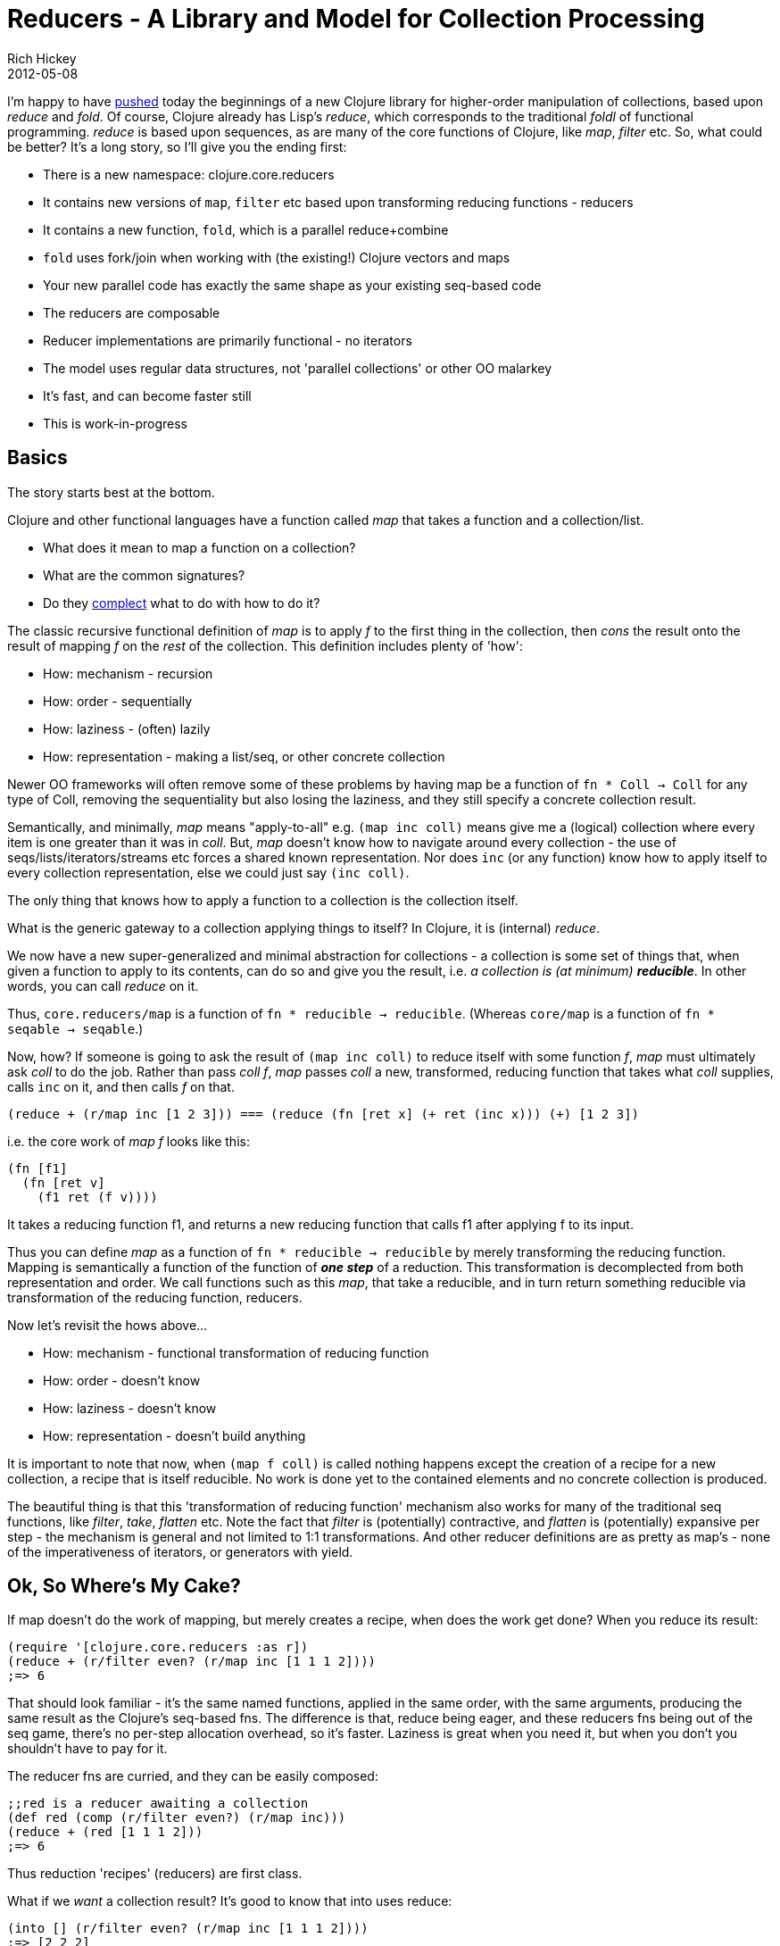 = Reducers - A Library and Model for Collection Processing
Rich Hickey
2012-05-08
:jbake-type: post

ifdef::env-github,env-browser[:outfilesuffix: .adoc]

I'm happy to have https://github.com/clojure/clojure/commit/89e5dce0fdfec4bc09fa956512af08d8b14004f6[pushed] today the beginnings of a new Clojure library for higher-order manipulation of collections, based upon _reduce_ and _fold_. Of course, Clojure already has Lisp's _reduce_, which corresponds to the traditional _foldl_ of functional programming. _reduce_ is based upon sequences, as are many of the core functions of Clojure, like _map_, _filter_ etc. So, what could be better? It's a long story, so I'll give you the ending first:

* There is a new namespace: clojure.core.reducers
* It contains new versions of `map`, `filter` etc based upon transforming reducing functions - reducers
* It contains a new function, `fold`, which is a parallel reduce+combine
* `fold` uses fork/join when working with (the existing!) Clojure vectors and maps
* Your new parallel code has exactly the same shape as your existing seq-based code
* The reducers are composable
* Reducer implementations are primarily functional - no iterators
* The model uses regular data structures, not 'parallel collections' or other OO malarkey
* It's fast, and can become faster still
* This is work-in-progress

== Basics

The story starts best at the bottom.

Clojure and other functional languages have a function called _map_ that takes a function and a collection/list.

* What does it mean to map a function on a collection?
* What are the common signatures?
* Do they http://www.infoq.com/presentations/Simple-Made-Easy[complect] what to do with how to do it?

The classic recursive functional definition of _map_ is to apply _f_ to the first thing in the collection, then _cons_ the result onto the result of mapping _f_ on the _rest_ of the collection. This definition includes plenty of 'how':

* How: mechanism - recursion
* How: order - sequentially
* How: laziness - (often) lazily
* How: representation - making a list/seq, or other concrete collection

Newer OO frameworks will often remove some of these problems by having map be a function of `fn * Coll -> Coll` for any type of Coll, removing the sequentiality but also losing the laziness, and they still specify a concrete collection result.

Semantically, and minimally, _map_ means "apply-to-all" e.g. `(map inc coll)` means give me a (logical) collection where every item is one greater than it was in _coll_. But, _map_ doesn't know how to navigate around every collection - the use of seqs/lists/iterators/streams etc forces a shared known representation. Nor does `inc` (or any function) know how to apply itself to every collection representation, else we could just say `(inc coll)`.

The only thing that knows how to apply a function to a collection is the collection itself.

What is the generic gateway to a collection applying things to itself? In Clojure, it is (internal) _reduce_.

We now have a new super-generalized and minimal abstraction for collections - a collection is some set of things that, when given a function to apply to its contents, can do so and give you the result, i.e. __a collection is (at minimum) **reducible**__. In other words, you can call _reduce_ on it.

Thus, `core.reducers/map` is a function of `fn * reducible -> reducible`. (Whereas `core/map` is a function of `fn * seqable -> seqable`.)

Now, how? If someone is going to ask the result of `(map inc coll)` to reduce itself with some function _f_, _map_ must ultimately ask _coll_ to do the job. Rather than pass __coll f__, _map_ passes _coll_ a new, transformed, reducing function that takes what _coll_ supplies, calls `inc` on it, and then calls _f_ on that.

[source,clojure]
----
(reduce + (r/map inc [1 2 3])) === (reduce (fn [ret x] (+ ret (inc x))) (+) [1 2 3])
----
  
i.e. the core work of __map f__ looks like this:

[source,clojure]
----
(fn [f1]
  (fn [ret v]
    (f1 ret (f v))))
----
  
It takes a reducing function f1, and returns a new reducing function that calls f1 after applying f to its input.

Thus you can define _map_ as a function of `fn * reducible -> reducible` by merely transforming the reducing function. Mapping is semantically a function of the function of __**one step**__ of a reduction. This transformation is decomplected from both representation and order. We call functions such as this _map_, that take a reducible, and in turn return something reducible via transformation of the reducing function, reducers.

Now let's revisit the hows above...

* How: mechanism - functional transformation of reducing function
* How: order - doesn't know
* How: laziness - doesn't know
* How: representation - doesn't build anything

It is important to note that now, when `(map f coll)` is called nothing happens except the creation of a recipe for a new collection, a recipe that is itself reducible. No work is done yet to the contained elements and no concrete collection is produced.

The beautiful thing is that this 'transformation of reducing function' mechanism also works for many of the traditional seq functions, like _filter_, _take_, _flatten_ etc. Note the fact that _filter_ is (potentially) contractive, and _flatten_ is (potentially) expansive per step - the mechanism is general and not limited to 1:1 transformations. And other reducer definitions are as pretty as map's - none of the imperativeness of iterators, or generators with yield.

== Ok, So Where's My Cake?

If map doesn't do the work of mapping, but merely creates a recipe, when does the work get done? When you reduce its result:

[source,clojure]
----  
(require '[clojure.core.reducers :as r])
(reduce + (r/filter even? (r/map inc [1 1 1 2])))
;=> 6
----
  
That should look familiar - it's the same named functions, applied in the same order, with the same arguments, producing the same result as the Clojure's seq-based fns. The difference is that, reduce being eager, and these reducers fns being out of the seq game, there's no per-step allocation overhead, so it's faster. Laziness is great when you need it, but when you don't you shouldn't have to pay for it.

The reducer fns are curried, and they can be easily composed:

[source,clojure]
----  
;;red is a reducer awaiting a collection
(def red (comp (r/filter even?) (r/map inc)))
(reduce + (red [1 1 1 2]))
;=> 6
----
  
Thus reduction 'recipes' (reducers) are first class.

What if we _want_ a collection result? It's good to know that into uses reduce:

[source,clojure]
---- 
(into [] (r/filter even? (r/map inc [1 1 1 2])))
;=> [2 2 2]
----  

Note there are no intermediate collections produced.

And, of course, you don't always want a result of the same collection type:

[source,clojure]
----  
(into #{} (r/filter even? (r/map inc [1 1 1 2])))
;=> #{2}
----
  
== Simplicity is Opportunity

Decomplecting the core operations from representation and laziness has given us some speed, but what about the elimination of order? It should open the door to parallelism, but we are stuck with the semantics of _reduce_ being _foldl_, i.e. it uses an accumulator and is http://vimeo.com/6624203[fundamentally serial]. We can parallelize reduction by using independent sub-reductions and combining their results, and the library defines a function that does just that: __**fold**__.

The primary signature of fold takes a combining function, a reducing function, and a collection and returns the result of combining the results of reducing subsegments of the collection, potentially in parallel. Obviously if the work is to occur in parallel, the functions must be associative, but they need not be commutative - _fold_ preserves order. Note that there is no initial 'seed' or 'accumulator' value, as there may be with reduce and foldl. But, since the subsegments are themselves reduced (with _reduce_), it raises the question as to what supplies the seed values for those reductions?

The combining function (an associative binary fn) must have some 'identity' value, a value that, when combined with some X, yields X. 0 is an identity value for +, as is 1 for *. The combining fn must supply an identity value when called with no arguments (as do + and *). It will be called with no arguments to supply a seed for each leaf reduction. There is a fn (called _monoid_, shh!) to help you build such combining functions.

If no combining fn is supplied, the reducing fn is used. Simple folds look like reduces:

[source,clojure]
----  
(r/fold + [1 2 3 4])
;=> 10
----
  
But by promising less (i.e. not promising stepwise reduction from left or right) _fold_ can do more - run in parallel. It does this when the collection is amenable to parallel subdivision. Ideal candidates are data structures built from trees. Clojure vectors and maps are trees, and have parallel implementations of _fold_ based upon the https://docs.oracle.com/javase/tutorial/essential/concurrency/forkjoin.html[ForkJoin framework].

What if the underlying collection is not amenable (e.g. is a sequence)? _fold_ just devolves into _reduce_, producing the same semantic, if not physical, result.

There's a tremendous amount you can accomplish with this reduce+combine strategy, especially when you consider that the map, filter etc reducers will not constitute independent layers of parallel jobs - they just transform the reducing fn working on the leaves.

You can have a look at the `cat` function included in the library for an interesting example of a combining fn. cat quickly gathers up the fold results, forming a binary tree with the reductions as leaves. It returns a highly abstract, yet now quite useful 'collection' that is just counted, reducible, foldable and seqable.

Oh yeah, perf. Don't be surprised to see things become 2-3X faster, or more with more cores.

== More Opportunity (i.e. Work)

As much fun as this is, there's still more fun to be had by those so inclined:

* There are more seq fns that could become reducer fns
* Given multiple iterable sources, we should be able to build a multi-reducible, recovering the multi-input capabilities of map.
* Arrays, arraylists, strings etc are all amenable to parallel fold.
** fork/join-based vector fold is 14 lines, so these are not difficult.
* Those IFn.LLL, DDD etc primitive-taking function interfaces can now spring to life.
** We should be able to build primitive-transmitting reducer function pipelines.
** We'd then need to look for and use them in the reductions of arrays and vectors of primitives
* Internal reduce solves the lazily dangling open resource problem, a problem solved similarly by http://www.haskell.org/haskellwiki/Enumerator_and_iteratee[Haskell's enumerators and iteratees]. (Note that unlike iteratees, reducers do not allocate wrappers per step)
** We need reducible I/O sources.

== Summary

By adopting an alternative view of collections as reducible, rather than seqable things, we can get a complementary set of fundamental operations that tradeoff laziness for parallelism, while retaining the same high-level, functional programming model. Because the two models retain the same shape, we can easily choose whichever is appropriate for the task at hand.

== Follow Up

See the follow up <<xref/../../../05/15/anatomy-of-reducer#,blog post>> for more details about what constitutes a reducer, as well as some background about the library.

Rich

